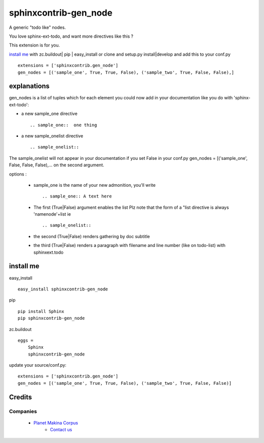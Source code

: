 =======================
sphinxcontrib-gen_node
=======================

A generic "todo like" nodes.

You love sphinx-ext-todo, and want more directives like this ?

This extension is for you.


`install me`_ with zc.buildout| pip | easy_install or clone and setup.py install|develop and add this to your conf.py ::
 
 extensions = ['sphinxcontrib.gen_node'] 
 gen_nodes = [('sample_one', True, True, False), ('sample_two', True, False, False),]


explanations 
=============

gen_nodes is a list of tuples which for each element you could now add in your documentation like you do with 'sphinx-ext-todo':

* a new sample_one directive
 ::

  .. sample_one::  one thing
 



* a new sample_onelist directive
 ::
  
   .. sample_onelist::

               

The  sample_onelist will not appear in your documentation if you set False in your conf.py   gen_nodes = [('sample_one', False, False, False),... on the second argument.

options :

 + sample_one is the name of your new admonition, you'll write ::

   .. sample_one:: A text here

 + The first (True|False) argument enables the list Plz note that  the form of a "list directive is always 'namenode'+list ie ::

   .. sample_onelist:: 

 + the second (True|False) renders gathering by doc subtitle 

 + the third (True|False) renders a paragraph with filename and line number (like on todo-list) with sphinxext.todo 



_`install me`
=============

easy_install ::
 
 easy_install sphinxcontrib-gen_node
 

pip ::
 
 pip install Sphinx
 pip sphinxcontrib-gen_node

zc.buildout ::

 eggs =
     Sphinx
     sphinxcontrib-gen_node


update your source/conf.py::

 extensions = ['sphinxcontrib.gen_node'] 
 gen_nodes = [('sample_one', True, True, False), ('sample_two', True, False, False)]    


Credits
========
Companies
---------
|makinacom|_

  * `Planet Makina Corpus <http://www.makina-corpus.com>`_
      * `Contact us <mailto:python@makina-corpus.org>`_

      .. |makinacom| image:: http://depot.makina-corpus.org/public/logo.gif
      .. _makinacom:  http://www.makina-corpus.com


